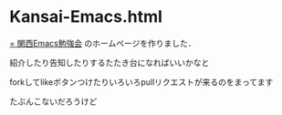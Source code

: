 * Kansai-Emacs.html
[[http://peccu.sytes.net/ke/][= 関西Emacs勉強会]] のホームページを作りました．

紹介したり告知したりするたたき台になればいいかなと

forkしてlikeボタンつけたりいろいろpullリクエストが来るのをまってます

たぶんこないだろうけど
